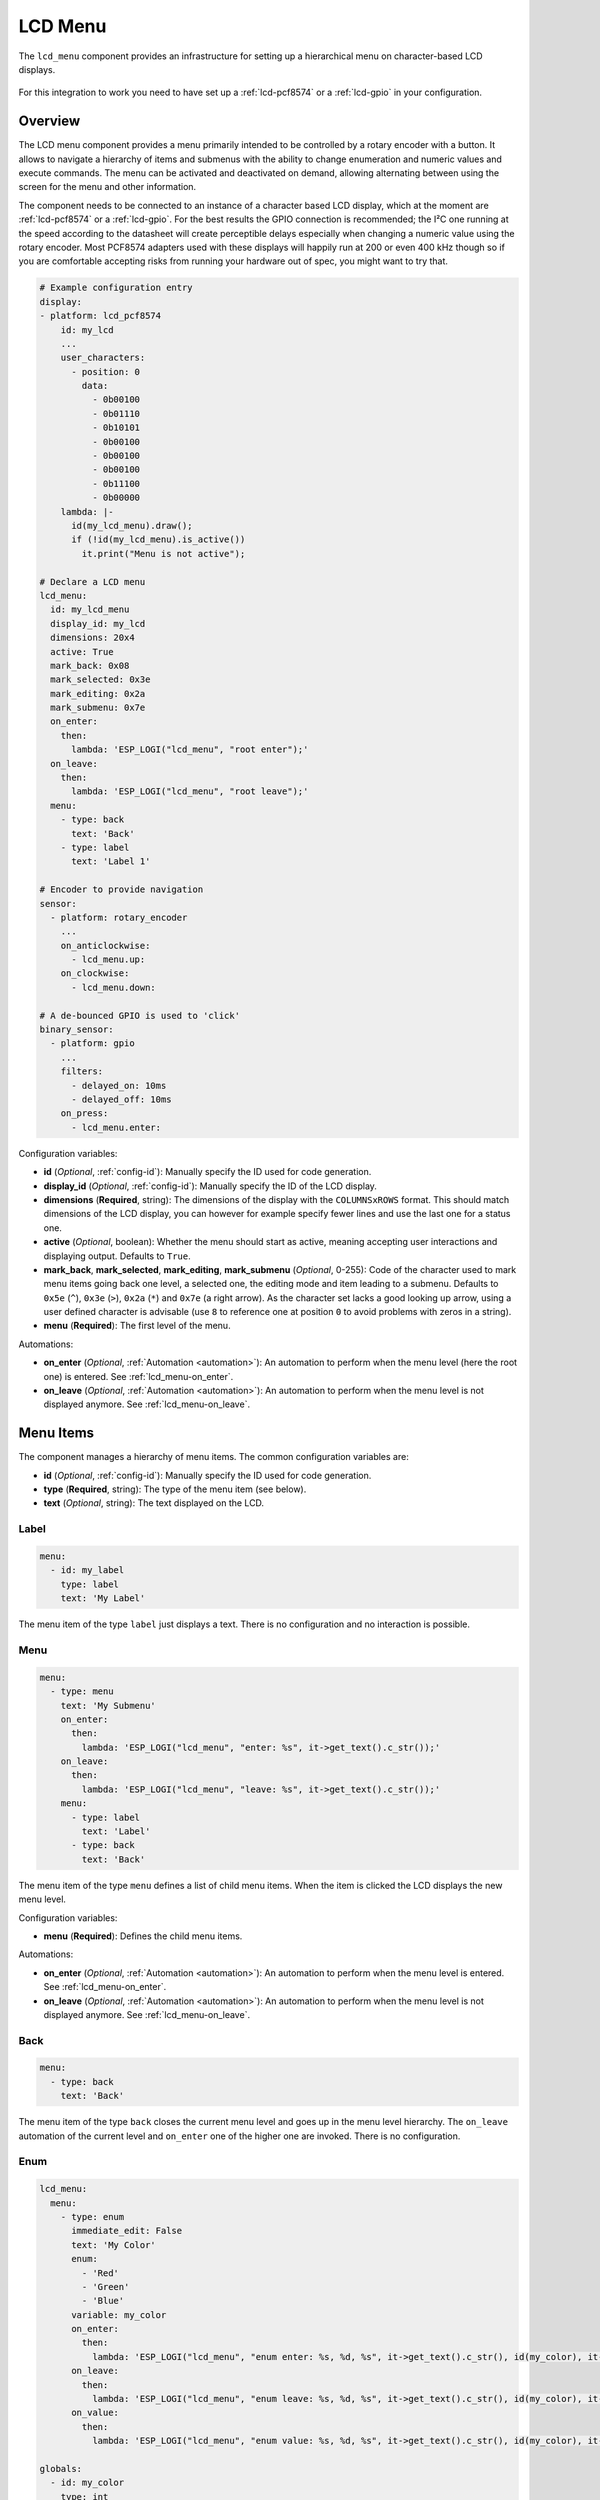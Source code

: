 LCD Menu
========

.. seo::
    :description: Instructions for setting up a simple hierarchical menu on text-based LCD displays.
    :image: lcd-menu.png

The ``lcd_menu`` component provides an infrastructure for setting up a hierarchical menu
on character-based LCD displays.

.. figure:: images/lcd-menu.png
    :align: center
    :width: 50.0%

For this integration to work you need to have set up a :ref:`lcd-pcf8574` or a :ref:`lcd-gpio`
in your configuration.

Overview
--------

The LCD menu component provides a menu primarily intended to be controlled by a rotary encoder
with a button. It allows to navigate a hierarchy of items and submenus with the ability
to change enumeration and numeric values and execute commands. The menu can be activated
and deactivated on demand, allowing alternating between using the screen for the menu
and other information.

The component needs to be connected to an instance of a character based LCD display, which
at the moment are :ref:`lcd-pcf8574` or a :ref:`lcd-gpio`. For the best results the GPIO
connection is recommended; the I²C one running at the speed according to the datasheet
will create perceptible delays especially when changing a numeric value using the rotary
encoder. Most PCF8574 adapters used with these displays will happily run at 200 or even
400 kHz though so if you are comfortable accepting risks from running your hardware
out of spec, you might want to try that.

.. code-block:: yaml

    # Example configuration entry
    display:
    - platform: lcd_pcf8574
        id: my_lcd
        ...
        user_characters:
          - position: 0
            data:
              - 0b00100
              - 0b01110
              - 0b10101
              - 0b00100
              - 0b00100
              - 0b00100
              - 0b11100
              - 0b00000
        lambda: |-
          id(my_lcd_menu).draw();
          if (!id(my_lcd_menu).is_active())
            it.print("Menu is not active");

    # Declare a LCD menu
    lcd_menu:
      id: my_lcd_menu
      display_id: my_lcd
      dimensions: 20x4
      active: True
      mark_back: 0x08
      mark_selected: 0x3e
      mark_editing: 0x2a
      mark_submenu: 0x7e
      on_enter:
        then:
          lambda: 'ESP_LOGI("lcd_menu", "root enter");'
      on_leave:
        then:
          lambda: 'ESP_LOGI("lcd_menu", "root leave");'
      menu:
        - type: back
          text: 'Back'
        - type: label
          text: 'Label 1'

    # Encoder to provide navigation
    sensor:
      - platform: rotary_encoder
        ...
        on_anticlockwise:
          - lcd_menu.up:
        on_clockwise:
          - lcd_menu.down:

    # A de-bounced GPIO is used to 'click'
    binary_sensor:
      - platform: gpio
        ...
        filters:
          - delayed_on: 10ms
          - delayed_off: 10ms
        on_press:
          - lcd_menu.enter:

Configuration variables:

- **id** (*Optional*, :ref:`config-id`): Manually specify the ID used for code generation.
- **display_id** (*Optional*, :ref:`config-id`): Manually specify the ID of the LCD display.
- **dimensions** (**Required**, string): The dimensions of the display with the ``COLUMNSxROWS``
  format. This should match dimensions of the LCD display, you can however for example specify
  fewer lines and use the last one for a status one.
- **active** (*Optional*, boolean): Whether the menu should start as active, meaning accepting
  user interactions and displaying output. Defaults to ``True``.
- **mark_back**, **mark_selected**, **mark_editing**, **mark_submenu** (*Optional*, 0-255):
  Code of the character used to mark menu items going back one level, a selected one,
  the editing mode and item leading to a submenu. Defaults to ``0x5e`` (``^``), ``0x3e`` (``>``),
  ``0x2a`` (``*``) and ``0x7e`` (a right arrow). As the character set lacks a good looking
  up arrow, using a user defined character is advisable (use ``8`` to reference one at
  position ``0`` to avoid problems with zeros in a string).
- **menu** (**Required**): The first level of the menu.

Automations:

- **on_enter** (*Optional*, :ref:`Automation <automation>`): An automation to perform
  when the menu level (here the root one) is entered. See :ref:`lcd_menu-on_enter`.
- **on_leave** (*Optional*, :ref:`Automation <automation>`): An automation to perform
  when the menu level is not displayed anymore.
  See :ref:`lcd_menu-on_leave`.

Menu Items
----------

The component manages a hierarchy of menu items. The common configuration variables are: 

- **id** (*Optional*, :ref:`config-id`): Manually specify the ID used for code generation.
- **type** (**Required**, string): The type of the menu item (see below).
- **text** (*Optional*, string): The text displayed on the LCD.

Label
*****

.. code-block:: yaml

    menu:
      - id: my_label
        type: label
        text: 'My Label'

The menu item of the type ``label`` just displays a text. There is no configuration and
no interaction is possible.

Menu
****

.. code-block:: yaml

    menu:
      - type: menu
        text: 'My Submenu'
        on_enter:
          then:
            lambda: 'ESP_LOGI("lcd_menu", "enter: %s", it->get_text().c_str());'
        on_leave:
          then:
            lambda: 'ESP_LOGI("lcd_menu", "leave: %s", it->get_text().c_str());'
        menu:
          - type: label
            text: 'Label'
          - type: back
            text: 'Back'

The menu item of the type ``menu`` defines a list of child menu items. When the item
is clicked the LCD displays the new menu level.

Configuration variables:

- **menu** (**Required**): Defines the child menu items.

Automations:

- **on_enter** (*Optional*, :ref:`Automation <automation>`): An automation to perform
  when the menu level is entered. See :ref:`lcd_menu-on_enter`.
- **on_leave** (*Optional*, :ref:`Automation <automation>`): An automation to perform
  when the menu level is not displayed anymore.
  See :ref:`lcd_menu-on_leave`.

Back
****

.. code-block:: yaml

    menu:
      - type: back
        text: 'Back'

The menu item of the type ``back`` closes the current menu level and goes up in
the menu level hierarchy. The ``on_leave`` automation of the current level and
``on_enter`` one of the higher one are invoked. There is no configuration.

Enum
****

.. code-block:: yaml

    lcd_menu:
      menu:
        - type: enum
          immediate_edit: False
          text: 'My Color'
          enum:
            - 'Red'
            - 'Green'
            - 'Blue'
          variable: my_color
          on_enter:
            then:
              lambda: 'ESP_LOGI("lcd_menu", "enum enter: %s, %d, %s", it->get_text().c_str(), id(my_color), it->get_enum_text().c_str());'
          on_leave:
            then:
              lambda: 'ESP_LOGI("lcd_menu", "enum leave: %s, %d, %s", it->get_text().c_str(), id(my_color), it->get_enum_text().c_str());'
          on_value:
            then:
              lambda: 'ESP_LOGI("lcd_menu", "enum value: %s, %d, %s", it->get_text().c_str(), id(my_color), it->get_enum_text().c_str());'

    globals:
      - id: my_color
        type: int
        restore_value: no
        initial_value: '0'

The menu item of the type ``enum`` allows cycling through a set of values described by
a textual description.

Configuration variables:

- **immediate_edit** (*Optional*, boolean): If ``False``, the item has to be clicked for the
  editing. On the click the ``on_enter`` automation is called and the item is marked
  as editable (the ``>`` selection marker changes to ``*`` as default). Up and down
  events then cycle through the values and the editing mode is exited by another click.
  If ``True`` the values are cycled through by clicking. No activation of the editing
  mode is necessary. Defaults to ``False``.
- **enum** (**Required**): An array of strings describing the enum values.
- **variable** (**Required**, :ref:`config-id`): A global integer variable storing the edited value, with
  zero corresponding to the first value in the ``enum`` configuration. If the value
  of the variable is outside of the defined range it is capped to an allowed one
  on activating the editing mode or on the first change of the value if ``immediate_edit``
  is true.

Automations:

- **on_enter** (*Optional*, :ref:`Automation <automation>`): An automation to perform
  when the editing mode is activated. See :ref:`lcd_menu-on_enter`.
- **on_leave** (*Optional*, :ref:`Automation <automation>`): An automation to perform
  when the editing mode is exited.
  See :ref:`lcd_menu-on_leave`.
- **on_value** (*Optional*, :ref:`Automation <automation>`): An automation to perform
  when the value is changed.
  See :ref:`lcd_menu-on_value`.

Number
******

.. code-block:: yaml

    lcd_menu:
      menu:
        - type: number
          text: 'My Number'
          min_value: 10.0
          max_value: 20.0
          step: 0.5
          format: '%.2f'
          variable: my_number
          on_enter:
            then:
              lambda: 'ESP_LOGI("lcd_menu", "number enter: %s, %f", it->get_text().c_str(), id(my_number));'
          on_leave:
            then:
              lambda: 'ESP_LOGI("lcd_menu", "number leave: %s, %f", it->get_text().c_str(), id(my_number));'
          on_value:
            then:
              lambda: 'ESP_LOGI("lcd_menu", "number value: %s, %f", it->get_text().c_str(), id(my_number));'

    globals:
      - id: my_number
        type: float
        restore_value: no
        initial_value: '0'

The menu item of the type ``number`` allows editing a floating point number.
On click the ``on_enter`` automation is called and the item is marked as editable
(the ``>`` selection marker changes to ``*`` as default). Up and down events
then increase and decrease the value by defined steps. The editing mode is exited
by another click.

Note that the fractional floating point values do not necessarily add nicely and
ten times ``0.100000`` is not necessarily ``1.000000``. Use steps that are
powers of two (such as ``0.125``) or take care of the rounding explicitly.

Configuration variables:

- **variable** (**Required**:ref:`config-id`): A global floating point variable storing
  the edited value. If on entering the value is less than ``min_value`` or more than
  ``max_value``, the value is capped to fall into the range.
- **min_value** (*Optional*, float): The minimum value. Defaults to ``0.0``.
- **min_value** (*Optional*, float): The maximum value. Defaults to ``100.0``.
- **step** (*Optional*, float): The step to change the value. Defaults to ``1.0``.
- **format** (*Optional*, string): A ``printf``-like format string specifying
  exactly one ``f`` or ``g``-type conversion used to display the current value.
  Defaults to ``%.1f``.

Automations:

- **on_enter** (*Optional*, :ref:`Automation <automation>`): An automation to perform
  when the editing mode is activated. See :ref:`lcd_menu-on_enter`.
- **on_leave** (*Optional*, :ref:`Automation <automation>`): An automation to perform
  when the editing mode is exited.
  See :ref:`lcd_menu-on_leave`.
- **on_value** (*Optional*, :ref:`Automation <automation>`): An automation to perform
  when the value is changed.
  See :ref:`lcd_menu-on_value`.

Command
*******

.. code-block:: yaml

    menu:
      - type: command
        text: 'Hide'
        on_value:
          then:
            - lcd_menu.hide:  

The menu item of the type ``command`` allows triggering commands. There is no
additional configuration.

Automations:

- **on_value** (*Optional*, :ref:`Automation <automation>`): An automation to perform
  when the menu item is clicked.
  See :ref:`lcd_menu-on_value`.

Automations
-----------

.. _lcd_menu-on_enter:

``on_enter``
************

This automation will be triggered when the menu level is entered, i.e. the component
draws its items on the display. The ``it`` parameter points to a ``MenuItem`` class
with the information of the menu item describing the displayed child items.
If present at the ``lcd_menu`` level it is an internally generated root menu item,
otherwise an user defined one. 


.. code-block:: yaml

    lcd_menu:
      ...
      menu:
        - type: menu
          text: 'Submenu 1'
          on_enter:
            then:
              lambda: 'ESP_LOGI("lcd_menu", "enter: %s", it->get_text().c_str());'

.. _lcd_menu-on_leave:

``on_leave``
************

This automation will be triggered when the menu level is exited, i.e. the component
does not draw its items on the display anymore. The ``it`` parameter points to
a ``MenuItem`` class with the information of the menu item. If present at the
``lcd_menu`` level it is an internally generated root menu item, otherwise
an user defined one. It does not matter whether the level was left due to entering
the submenu or going back to the parent menu.

.. code-block:: yaml

    lcd_menu:
      ...
      menu:
        - type: menu
          text: 'Submenu 1'
          on_leave:
            then:
              lambda: 'ESP_LOGI("lcd_menu", "leave: %s", it->get_text().c_str());'

.. _lcd_menu-on_value:

``on_value``
************

This automation will be triggered when the value edited through the menu changed
or a command was triggered.

.. code-block:: yaml

    lcd_menu:
      ...
      menu:
        - type: enum
          text: 'Enum Item'
          enum:
            - 'Red'
            - 'Green'
            - 'Blue'
          variable: my_enum_1
          on_value:
            then:
              lambda: 'ESP_LOGI("lcd_menu", "enum value: %s, %d, %s", it->get_text().c_str(), id(my_enum_1), it->get_enum_text().c_str());'

.. lcd_menu-up_action:

``lcd_menu.up`` Action
**********************

This is an :ref:`Action <config-action>` for navigating up in a menu. The action
is usually wired to an anticlockwise turn of a rotary encoder.

.. code-block:: yaml

    sensor:
      - platform: rotary_encoder
        ...
        on_anticlockwise:
          - lcd_menu.up:

Configuration variables:

- **id** (*Optional*, :ref:`config-id`): The ID of the menu to navigate.

.. lcd_menu-down_action:

``lcd_menu.down`` Action
************************

This is an :ref:`Action <config-action>` for navigating down in a menu. The action
is usually wired to a clockwise turn of a rotary encoder.

.. code-block:: yaml

    sensor:
      - platform: rotary_encoder
        ...
        on_clockwise:
          - lcd_menu.down:

Configuration variables:

- **id** (*Optional*, :ref:`config-id`): The ID of the menu to navigate.

.. lcd_menu-enter_action:

``lcd_menu.enter`` Action
*************************

This is an :ref:`Action <config-action>` for triggering a selected menu item, resulting
in an action depending on the type of the item - entering a submenu, starting/stopping
editing or triggering a command. The action is usually wired to a press button
of a rotary encoder. In case of mechanical one it is strongly advisable to debounce
it using a filter.

.. code-block:: yaml

    binary_sensor:
      - platform: gpio
        ...
        filters:
          - delayed_on: 10ms
          - delayed_off: 10ms
        on_press:
          - lcd_menu.enter:

Configuration variables:

- **id** (*Optional*, :ref:`config-id`): The ID of the menu to navigate.

.. lcd_menu-show_action:

``lcd_menu.show`` Action
************************

This is an :ref:`Action <config-action>` for showing an inactive menu. The state
of the menu remains unchanged, i.e. the menu level shown at the moment it was hidden
is restored, as is the selected item. The following snippet shows the menu if it is
inactive, otherwise triggers the selected item.

.. code-block:: yaml

    on_press:
      - if:
          condition:
            lcd_menu.is_active:
          then:
            - lcd_menu.enter:
          else:
            - lcd_menu.show:

Configuration variables:

- **id** (*Optional*, :ref:`config-id`): The ID of the menu to show.

.. lcd_menu-hide_action:

``lcd_menu.hide`` Action
************************

This is an :ref:`Action <config-action>` for hiding the menu. A hidden menu
does not react to ``draw()`` and does not process navigation actions.

.. code-block:: yaml

    lcd_menu:
      ...
      menu:
        - type: command
          text: 'Hide'
          on_value:
            then:
              - lcd_menu.hide:

Configuration variables:

- **id** (*Optional*, :ref:`config-id`): The ID of the menu to hide.

.. lcd_menu-show_main_action:

``lcd_menu.show_main`` Action
*****************************

This is an :ref:`Action <config-action>` for showing the root level of the menu.

.. code-block:: yaml

    lcd_menu:
      ...
      menu:
        - type: command
          text: 'Show Main'
          on_value:
            then:
              - lcd_menu.show_main:

Configuration variables:

- **id** (*Optional*, :ref:`config-id`): The ID of the menu to hide.

.. _lcd_menu-is_active:

``lcd_menu.is_active`` Condition
********************************

This :ref:`Condition <config-condition>` checks if the given menu is active, i.e.
shown on the display and processing navigation events.

.. code-block:: yaml

    on_press:
      - if:
          condition:
            lcd_menu.is_active:
          ...

See Also
--------

- :apiref:`lcd_menu/lcd_menu.h`
